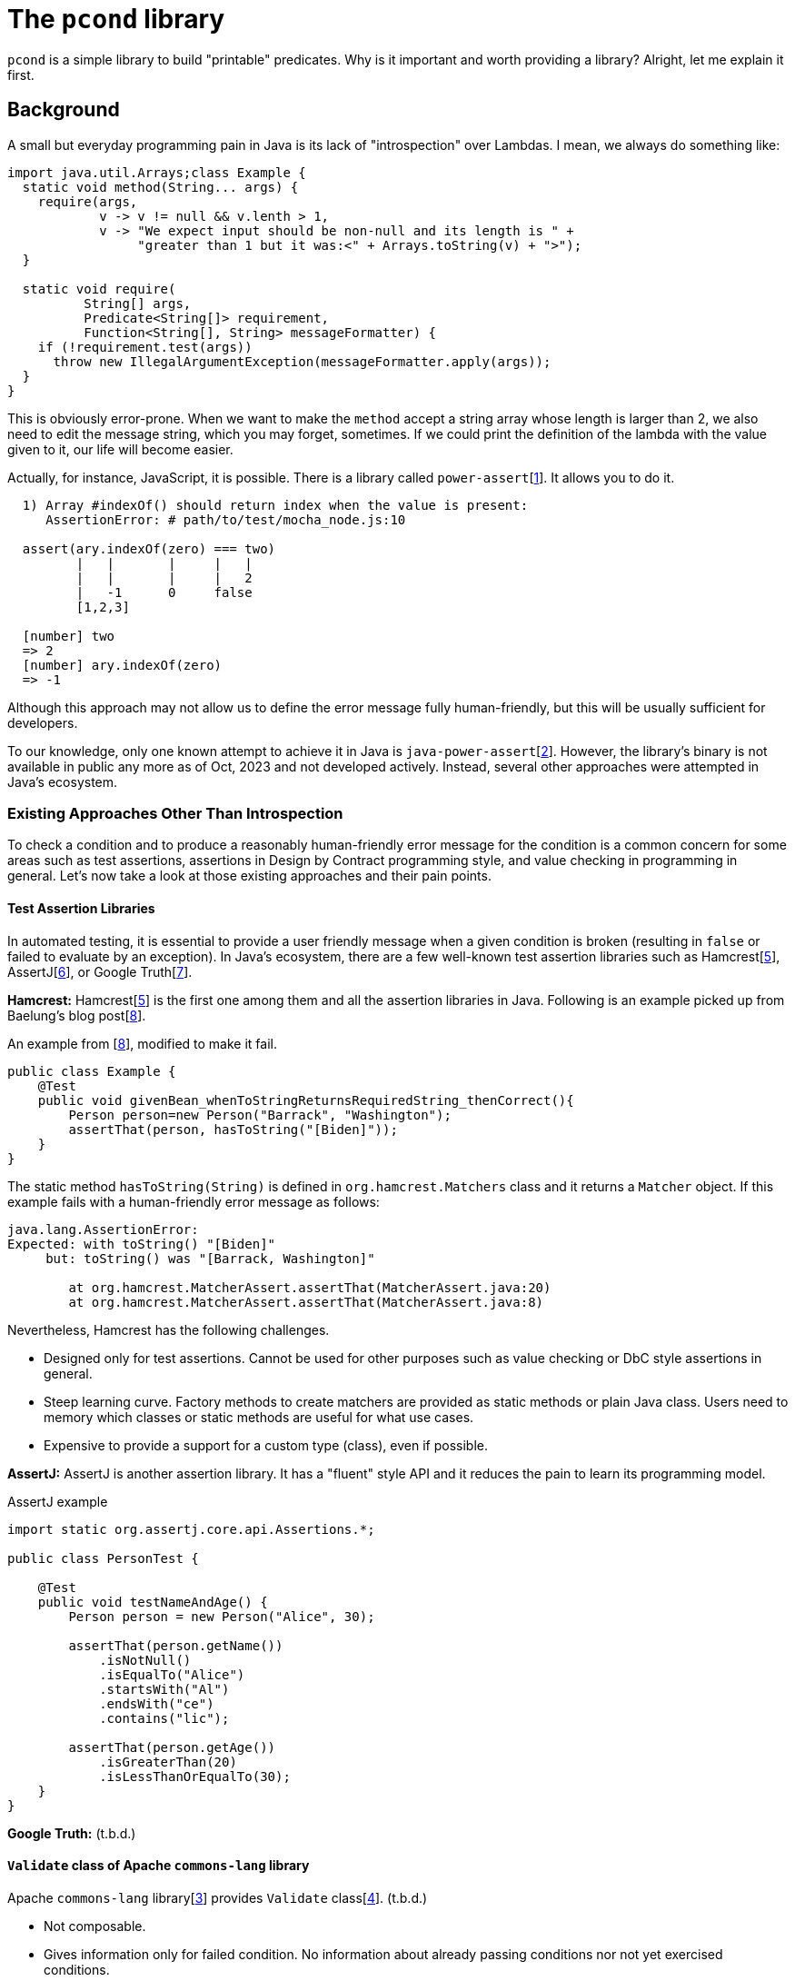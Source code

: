 
= The `pcond` library

`pcond` is a simple library to build "printable" predicates.
Why is it important and worth providing a library?
Alright, let me explain it first.

== Background
A small but everyday programming pain in Java is its lack of "introspection" over Lambdas.
I mean, we always do something like:

[source,java]
----
import java.util.Arrays;class Example {
  static void method(String... args) {
    require(args,
            v -> v != null && v.lenth > 1,
            v -> "We expect input should be non-null and its length is " +
                 "greater than 1 but it was:<" + Arrays.toString(v) + ">");
  }

  static void require(
          String[] args,
          Predicate<String[]> requirement,
          Function<String[], String> messageFormatter) {
    if (!requirement.test(args))
      throw new IllegalArgumentException(messageFormatter.apply(args));
  }
}
----

This is obviously error-prone.
When we want to make the `method` accept a string array whose length is larger than 2, we also need to edit the message string, which you may forget, sometimes.
If we could print the definition of the lambda with the value given to it, our life will become easier.

Actually, for instance, JavaScript, it is possible.
There is a library called `power-assert`[<<power-assert>>].
It allows you to do it.

[source]
----
  1) Array #indexOf() should return index when the value is present:
     AssertionError: # path/to/test/mocha_node.js:10

  assert(ary.indexOf(zero) === two)
         |   |       |     |   |
         |   |       |     |   2
         |   -1      0     false
         [1,2,3]

  [number] two
  => 2
  [number] ary.indexOf(zero)
  => -1
----

Although this approach may not allow us to define the error message fully human-friendly, but this will be usually sufficient for developers.

To our knowledge, only one known attempt to achieve it in Java is `java-power-assert`[<<java-power-assert>>].
However, the library's binary is not available in public any more as of Oct, 2023 and not developed actively.
Instead, several other approaches were attempted in Java's ecosystem.

=== Existing Approaches Other Than Introspection

To check a condition and to produce a reasonably human-friendly error message for the condition is a common concern for some areas such as test assertions, assertions in Design by Contract programming style, and value checking in programming in general.
Let's now take a look at those existing approaches and their pain points.

==== Test Assertion Libraries

In automated testing, it is essential to provide a user friendly message when a given condition is broken (resulting in `false` or failed to evaluate by an exception).
In Java's ecosystem, there are a few well-known test assertion libraries such as Hamcrest[<<hamcrest>>], AssertJ[<<assertj>>], or Google Truth[<<google-truth>>].

**Hamcrest:** Hamcrest[<<hamcrest>>] is the first one among them and all the assertion libraries in Java.
Following is an example picked up from Baelung's blog post[<<baeldung-hamcrest>>].

[source, java]
.An example from [<<baeldung-hamcrest>>], modified to make it fail.
----
public class Example {
    @Test
    public void givenBean_whenToStringReturnsRequiredString_thenCorrect(){
        Person person=new Person("Barrack", "Washington");
        assertThat(person, hasToString("[Biden]"));
    }
}
----
The static method `hasToString(String)` is defined in `org.hamcrest.Matchers` class and it returns a `Matcher` object.
If this example fails with a human-friendly error message as follows:

----
java.lang.AssertionError:
Expected: with toString() "[Biden]"
     but: toString() was "[Barrack, Washington]"

	at org.hamcrest.MatcherAssert.assertThat(MatcherAssert.java:20)
	at org.hamcrest.MatcherAssert.assertThat(MatcherAssert.java:8)
----

Nevertheless, Hamcrest has the following challenges.

- Designed only for test assertions.
Cannot be used for other purposes such as value checking or DbC style assertions in general.
- Steep learning curve.
Factory methods to create matchers are provided as static methods or plain Java class.
Users need to memory which classes or static methods are useful for what use cases.
- Expensive to provide a support for a custom type (class), even if possible.

**AssertJ:** AssertJ is another assertion library.
It has a "fluent" style API and it reduces the pain to learn its programming model.

[source, java]
.AssertJ example
----
import static org.assertj.core.api.Assertions.*;

public class PersonTest {

    @Test
    public void testNameAndAge() {
        Person person = new Person("Alice", 30);

        assertThat(person.getName())
            .isNotNull()
            .isEqualTo("Alice")
            .startsWith("Al")
            .endsWith("ce")
            .contains("lic");

        assertThat(person.getAge())
            .isGreaterThan(20)
            .isLessThanOrEqualTo(30);
    }
}
----

**Google Truth:** (t.b.d.)

==== `Validate` class of Apache `commons-lang` library

Apache `commons-lang` library[<<commons-lang>>] provides `Validate` class[<<commons-lang-Validate>>].
(t.b.d.)

- Not composable.
- Gives information only for failed condition.
No information about already passing conditions nor not yet exercised conditions.

==== `valid4j`, a DbC library

(t.b.d.)

== The `pcond` 's Approach


[source,java]
----
public class Example {
  private void privateMethod(String message) {
    assert precondition(message, isNotNull()); //<1>
    System.out.println(mesage);
  }
}
----
<1> This line is not executed at all if you give `-da` option to your JVM.



== References

- [[power-assert, 1]] power-assert https://github.com/power-assert-js/power-assert[power-assert]: 2021
- [[java-power-assert, 2]] java-power-assert https://github.com/jkschneider/java-power-assert[java-power-assert]: 2016
- [[commons-lang, 3]] commons-lang https://commons.apache.org/proper/commons-lang/[commons-lang]:2023
- [[commons-lang-Validate, 4]] Validate.class https://commons.apache.org/proper/commons-lang/apidocs/org/apache/commons/lang3/Validate.html[commons-lang-Validate]:2023
- [[hamcrest, 5]] Hamcrest https://hamcrest.org/[Hamcrest]:2012-2023
- [[assertj, 6]] AssertJ
- [[google-truth, 7]] Google Truth
- [[baeldung-hamcrest, 8]] baeldung.com/java-junit-hamcrest-guide https://baeldung.com/java-junit-hamcrest-guide[baeldung.com/java-junit-hamcrest-guide]